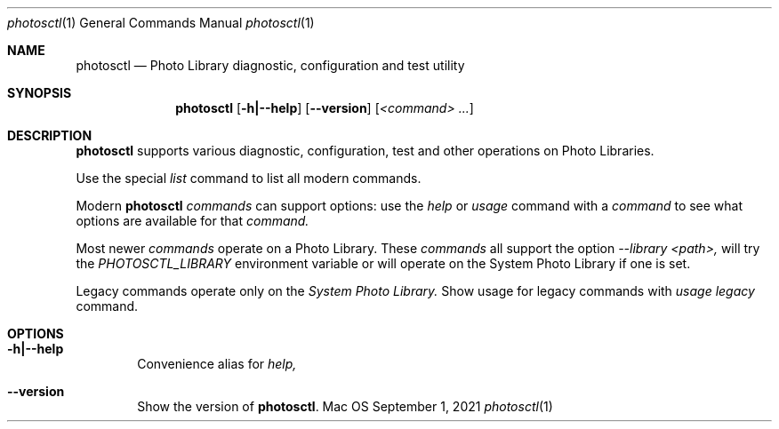 .Dd September 1, 2021
.Dt photosctl 1
.Os Mac OS X
.Sh NAME
.Nm photosctl
.Nd Photo Library diagnostic, configuration and test utility
.Sh SYNOPSIS
.Nm
.Op Fl h|--help
.Op Fl -version
.Op Ar <command> ...
.Sh DESCRIPTION
.Nm
supports various diagnostic, configuration, test and other operations on Photo Libraries.
.Pp
Use the special 
.Ar list
command to list all modern commands.
.Pp
Modern
.Nm
.Ar commands
can support options: use the
.Ar help 
or
.Ar usage 
command with a 
.Ar command
to see what options are available for that
.Ar command.
.Pp
Most newer 
.Ar commands
operate on a Photo Library.
These
.Ar commands
all support the option
.Ar --library <path>,
will try the 
.Ar PHOTOSCTL_LIBRARY
environment variable or will operate on the System Photo Library if one is set.
.Pp
Legacy commands operate only on the
.Ar System Photo Library.
Show usage for legacy commands with
.Ar usage legacy
command.
.Sh OPTIONS
.Bl -tag -width flag
.It Fl h|--help
Convenience alias for 
.Ar help,
.
.It Fl -version
Show the version of 
.Nm .
